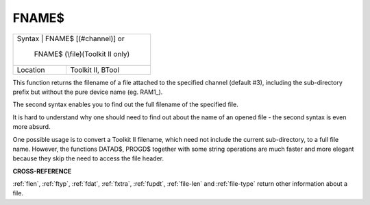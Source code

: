 ..  _fname-dlr:

FNAME$
======

+----------+------------------------------------------------------------------+
| Syntax   | FNAME$ [(#channel)] or                                           |
|                                                                             |
|          | FNAME$ (\\file)(Toolkit II only)                                 |
+----------+------------------------------------------------------------------+
| Location | Toolkit II, BTool                                                |
+----------+------------------------------------------------------------------+

This function returns the filename of a file attached to the
specified channel (default #3), including the sub-directory prefix but
without the pure device name (eg. RAM1\_).

The second syntax enables you
to find out the full filename of the specified file.

It is hard to
understand why one should need to find out about the name of an opened
file - the second syntax is even more absurd.

One possible usage is to
convert a Toolkit II filename, which need not include the current
sub-directory, to a full file name. However, the functions DATAD$,
PROGD$ together with some string operations are much faster and more
elegant because they skip the need to access the file header.

**CROSS-REFERENCE**

:ref:`flen`, :ref:`ftyp`,
:ref:`fdat`, :ref:`fxtra`,
:ref:`fupdt`,
:ref:`file-len` and
:ref:`file-type` return other information about a
file.

